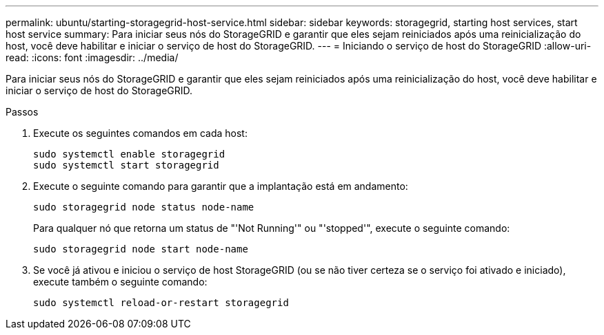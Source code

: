 ---
permalink: ubuntu/starting-storagegrid-host-service.html 
sidebar: sidebar 
keywords: storagegrid, starting host services, start host service 
summary: Para iniciar seus nós do StorageGRID e garantir que eles sejam reiniciados após uma reinicialização do host, você deve habilitar e iniciar o serviço de host do StorageGRID. 
---
= Iniciando o serviço de host do StorageGRID
:allow-uri-read: 
:icons: font
:imagesdir: ../media/


[role="lead"]
Para iniciar seus nós do StorageGRID e garantir que eles sejam reiniciados após uma reinicialização do host, você deve habilitar e iniciar o serviço de host do StorageGRID.

.Passos
. Execute os seguintes comandos em cada host:
+
[listing]
----
sudo systemctl enable storagegrid
sudo systemctl start storagegrid
----
. Execute o seguinte comando para garantir que a implantação está em andamento:
+
[listing]
----
sudo storagegrid node status node-name
----
+
Para qualquer nó que retorna um status de "'Not Running'" ou "'stopped'", execute o seguinte comando:

+
[listing]
----
sudo storagegrid node start node-name
----
. Se você já ativou e iniciou o serviço de host StorageGRID (ou se não tiver certeza se o serviço foi ativado e iniciado), execute também o seguinte comando:
+
[listing]
----
sudo systemctl reload-or-restart storagegrid
----

